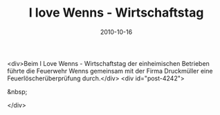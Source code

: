 #+TITLE: I love Wenns - Wirtschaftstag
#+DATE: 2010-10-16
#+FACEBOOK_URL: 

<div>Beim I Love Wenns - Wirtschaftstag der einheimischen Betrieben führte die Feuerwehr Wenns gemeinsam mit der Firma Druckmüller eine Feuerlöscherüberprüfung durch.</div>
<div id="post-4242">

&nbsp;

</div>
